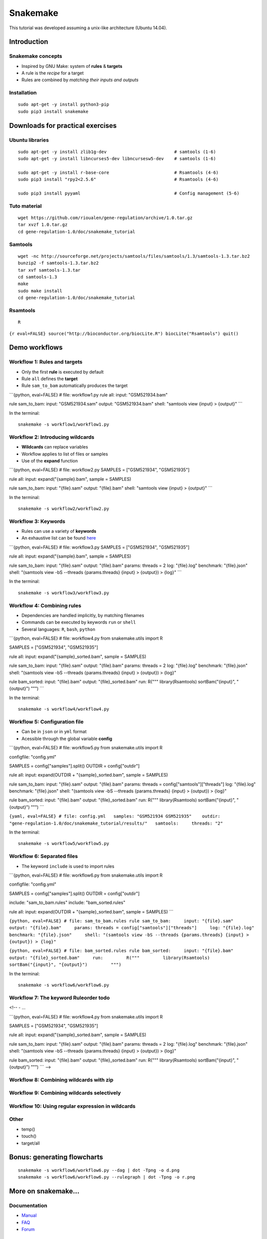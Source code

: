 Snakemake
================================================================

This tutorial was developed assuming a unix-like architecture (Ubuntu
14.04).

Introduction
----------------------------------------------------------------

Snakemake concepts
~~~~~~~~~~~~~~~~~~~~~~~~~~~~~~~~~~~~~~~~~~~~~~~~~~~~~~~~~~~~~~~~

-  Inspired by GNU Make: system of **rules** & **targets**
-  A rule is the *recipe* for a target
-  Rules are combined by *matching their inputs and outputs*

Installation
~~~~~~~~~~~~~~~~~~~~~~~~~~~~~~~~~~~~~~~~~~~~~~~~~~~~~~~~~~~~~~~~

::

    sudo apt-get -y install python3-pip
    sudo pip3 install snakemake




Downloads for practical exercises
----------------------------------------------------------------

Ubuntu libraries
~~~~~~~~~~~~~~~~~~~~~~~~~~~~~~~~~~~~~~~~~~~~~~~~~~~~~~~~~~~~~~~~

::

    sudo apt-get -y install zlib1g-dev                          # samtools (1-6)
    sudo apt-get -y install libncurses5-dev libncursesw5-dev    # samtools (1-6)

    sudo apt-get -y install r-base-core                         # Rsamtools (4-6)
    sudo pip3 install "rpy2<2.5.6"                              # Rsamtools (4-6)

    sudo pip3 install pyyaml                                    # Config management (5-6)

Tuto material
~~~~~~~~~~~~~~~~~~~~~~~~~~~~~~~~~~~~~~~~~~~~~~~~~~~~~~~~~~~~~~~~

::

    wget https://github.com/rioualen/gene-regulation/archive/1.0.tar.gz
    tar xvzf 1.0.tar.gz
    cd gene-regulation-1.0/doc/snakemake_tutorial

Samtools
~~~~~~~~~~~~~~~~~~~~~~~~~~~~~~~~~~~~~~~~~~~~~~~~~~~~~~~~~~~~~~~~

::

    wget -nc http://sourceforge.net/projects/samtools/files/samtools/1.3/samtools-1.3.tar.bz2
    bunzip2 -f samtools-1.3.tar.bz2
    tar xvf samtools-1.3.tar
    cd samtools-1.3
    make
    sudo make install
    cd gene-regulation-1.0/doc/snakemake_tutorial

Rsamtools
~~~~~~~~~~~~~~~~~~~~~~~~~~~~~~~~~~~~~~~~~~~~~~~~~~~~~~~~~~~~~~~~

::

    R

``{r eval=FALSE} source("http://bioconductor.org/biocLite.R") biocLite("Rsamtools") quit()``

Demo workflows
----------------------------------------------------------------

Workflow 1: Rules and targets
~~~~~~~~~~~~~~~~~~~~~~~~~~~~~~~~~~~~~~~~~~~~~~~~~~~~~~~~~~~~~~~~

-  Only the first **rule** is executed by default
-  Rule ``all`` defines the **target**
-  Rule ``sam_to_bam`` automatically produces the target

\`\`\`{python, eval=FALSE} # file: workflow1.py rule all: input:
"GSM521934.bam"

rule sam\_to\_bam: input: "GSM521934.sam" output: "GSM521934.bam" shell:
"samtools view {input} > {output}" \`\`\`

In the terminal:

::

    snakemake -s workflow1/workflow1.py

Workflow 2: Introducing wildcards
~~~~~~~~~~~~~~~~~~~~~~~~~~~~~~~~~~~~~~~~~~~~~~~~~~~~~~~~~~~~~~~~

-  **Wildcards** can replace variables
-  Workflow applies to list of files or samples
-  Use of the **expand** function

\`\`\`{python, eval=FALSE} # file: workflow2.py SAMPLES = ["GSM521934",
"GSM521935"]

rule all: input: expand("{sample}.bam", sample = SAMPLES)

rule sam\_to\_bam: input: "{file}.sam" output: "{file}.bam" shell:
"samtools view {input} > {output}" \`\`\`

In the terminal:

::

    snakemake -s workflow2/workflow2.py

Workflow 3: Keywords
~~~~~~~~~~~~~~~~~~~~~~~~~~~~~~~~~~~~~~~~~~~~~~~~~~~~~~~~~~~~~~~~

-  Rules can use a variety of **keywords**
-  An exhaustive list can be found
   `here <https://bitbucket.org/snakemake/snakemake/wiki/Documentation#markdown-header-grammar>`__

\`\`\`{python, eval=FALSE} # file: workflow3.py SAMPLES = ["GSM521934",
"GSM521935"]

rule all: input: expand("{sample}.bam", sample = SAMPLES)

rule sam\_to\_bam: input: "{file}.sam" output: "{file}.bam" params:
threads = 2 log: "{file}.log" benchmark: "{file}.json" shell: "(samtools
view -bS --threads {params.threads} {input} > {output}) > {log}" \`\`\`

In the terminal:

::

    snakemake -s workflow3/workflow3.py

Workflow 4: Combining rules
~~~~~~~~~~~~~~~~~~~~~~~~~~~~~~~~~~~~~~~~~~~~~~~~~~~~~~~~~~~~~~~~

-  Dependencies are handled implicitly, by matching filenames
-  Commands can be executed by keywords ``run`` or ``shell``
-  Several languages: ``R``, ``bash``, ``python``

\`\`\`{python, eval=FALSE} # file: workflow4.py from snakemake.utils
import R

SAMPLES = ["GSM521934", "GSM521935"]

rule all: input: expand("{sample}\_sorted.bam", sample = SAMPLES)

rule sam\_to\_bam: input: "{file}.sam" output: "{file}.bam" params:
threads = 2 log: "{file}.log" benchmark: "{file}.json" shell: "(samtools
view -bS --threads {params.threads} {input} > {output}) > {log}"

rule bam\_sorted: input: "{file}.bam" output: "{file}\_sorted.bam" run:
R(""" library(Rsamtools) sortBam("{input}", "{output}") """) \`\`\`

In the terminal:

::

    snakemake -s workflow4/workflow4.py

Workflow 5: Configuration file
~~~~~~~~~~~~~~~~~~~~~~~~~~~~~~~~~~~~~~~~~~~~~~~~~~~~~~~~~~~~~~~~

-  Can be in ``json`` or in ``yml`` format
-  Acessible through the global variable **config**

\`\`\`{python, eval=FALSE} # file: workflow5.py from snakemake.utils
import R

configfile: "config.yml"

SAMPLES = config["samples"].split() OUTDIR = config["outdir"]

rule all: input: expand(OUTDIR + "{sample}\_sorted.bam", sample =
SAMPLES)

rule sam\_to\_bam: input: "{file}.sam" output: "{file}.bam" params:
threads = config["samtools"]["threads"] log: "{file}.log" benchmark:
"{file}.json" shell: "(samtools view -bS --threads {params.threads}
{input} > {output}) > {log}"

rule bam\_sorted: input: "{file}.bam" output: "{file}\_sorted.bam" run:
R(""" library(Rsamtools) sortBam("{input}", "{output}") """) \`\`\`

``{yaml, eval=FALSE} # file: config.yml   samples: "GSM521934 GSM521935"    outdir: "gene-regulation-1.0/doc/snakemake_tutorial/results/"   samtools:     threads: "2"``

In the terminal:

::

    snakemake -s workflow5/workflow5.py

Workflow 6: Separated files
~~~~~~~~~~~~~~~~~~~~~~~~~~~~~~~~~~~~~~~~~~~~~~~~~~~~~~~~~~~~~~~~

-  The keyword ``include`` is used to import rules

\`\`\`{python, eval=FALSE} # file: workflow6.py from snakemake.utils
import R

configfile: "config.yml"

SAMPLES = config["samples"].split() OUTDIR = config["outdir"]

include: "sam\_to\_bam.rules" include: "bam\_sorted.rules"

rule all: input: expand(OUTDIR + "{sample}\_sorted.bam", sample =
SAMPLES) \`\`\`

``{python, eval=FALSE} # file: sam_to_bam.rules rule sam_to_bam:     input: "{file}.sam"     output: "{file}.bam"     params: threads = config["samtools"]["threads"]     log: "{file}.log"     benchmark: "{file}.json"     shell: "(samtools view -bS --threads {params.threads} {input} > {output}) > {log}"``

``{python, eval=FALSE} # file: bam_sorted.rules rule bam_sorted:     input: "{file}.bam"     output: "{file}_sorted.bam"     run:         R("""         library(Rsamtools)         sortBam("{input}", "{output}")         """)``

In the terminal:

::

    snakemake -s workflow6/workflow6.py

Workflow 7: The keyword Ruleorder todo
~~~~~~~~~~~~~~~~~~~~~~~~~~~~~~~~~~~~~~~~~~~~~~~~~~~~~~~~~~~~~~~~

<!-- - ...

\`\`\`{python, eval=FALSE} # file: workflow4.py from snakemake.utils
import R

SAMPLES = ["GSM521934", "GSM521935"]

rule all: input: expand("{sample}\_sorted.bam", sample = SAMPLES)

rule sam\_to\_bam: input: "{file}.sam" output: "{file}.bam" params:
threads = 2 log: "{file}.log" benchmark: "{file}.json" shell: "(samtools
view -bS --threads {params.threads} {input} > {output}) > {log}"

rule bam\_sorted: input: "{file}.bam" output: "{file}\_sorted.bam" run:
R(""" library(Rsamtools) sortBam("{input}", "{output}") """) \`\`\` -->

Workflow 8: Combining wildcards with zip
~~~~~~~~~~~~~~~~~~~~~~~~~~~~~~~~~~~~~~~~~~~~~~~~~~~~~~~~~~~~~~~~

Workflow 9: Combining wildcards selectively
~~~~~~~~~~~~~~~~~~~~~~~~~~~~~~~~~~~~~~~~~~~~~~~~~~~~~~~~~~~~~~~~

Workflow 10: Using regular expression in wildcards
~~~~~~~~~~~~~~~~~~~~~~~~~~~~~~~~~~~~~~~~~~~~~~~~~~~~~~~~~~~~~~~~

Other
~~~~~~~~~~~~~~~~~~~~~~~~~~~~~~~~~~~~~~~~~~~~~~~~~~~~~~~~~~~~~~~~

-  temp()
-  touch()
-  target/all

Bonus: generating flowcharts
----------------------------------------------------------------

::

    snakemake -s workflow6/workflow6.py --dag | dot -Tpng -o d.png
    snakemake -s workflow6/workflow6.py --rulegraph | dot -Tpng -o r.png

|Direct Acyclic Graph (DAG)| |Rulegraph|

More on snakemake...
----------------------------------------------------------------

Documentation
~~~~~~~~~~~~~~~~~~~~~~~~~~~~~~~~~~~~~~~~~~~~~~~~~~~~~~~~~~~~~~~~

-  `Manual <https://bitbucket.org/snakemake/snakemake/wiki/Documentation>`__
-  `FAQ <https://bitbucket.org/snakemake/snakemake/wiki/FAQ>`__
-  `Forum <https://groups.google.com/forum/#!forum/snakemake>`__

.. raw:: html

   <!--[![Snakemake](https://img.shields.io/badge/snakemake-≥3.5.2-brightgreen.svg?style=flat-square)](http://snakemake.bitbucket.org)-->

Installation
~~~~~~~~~~~~~~~~~~~~~~~~~~~~~~~~~~~~~~~~~~~~~~~~~~~~~~~~~~~~~~~~

::

    apt-get install python3-pip
    pip3 install snakemake

Reference
~~~~~~~~~~~~~~~~~~~~~~~~~~~~~~~~~~~~~~~~~~~~~~~~~~~~~~~~~~~~~~~~

Köster, Johannes and Rahmann, Sven. "Snakemake - A scalable
bioinformatics workflow engine". Bioinformatics 2012.

.. |Direct Acyclic Graph (DAG)| image:: img/dag.png
.. |Rulegraph| image:: img/rulegraph.png
